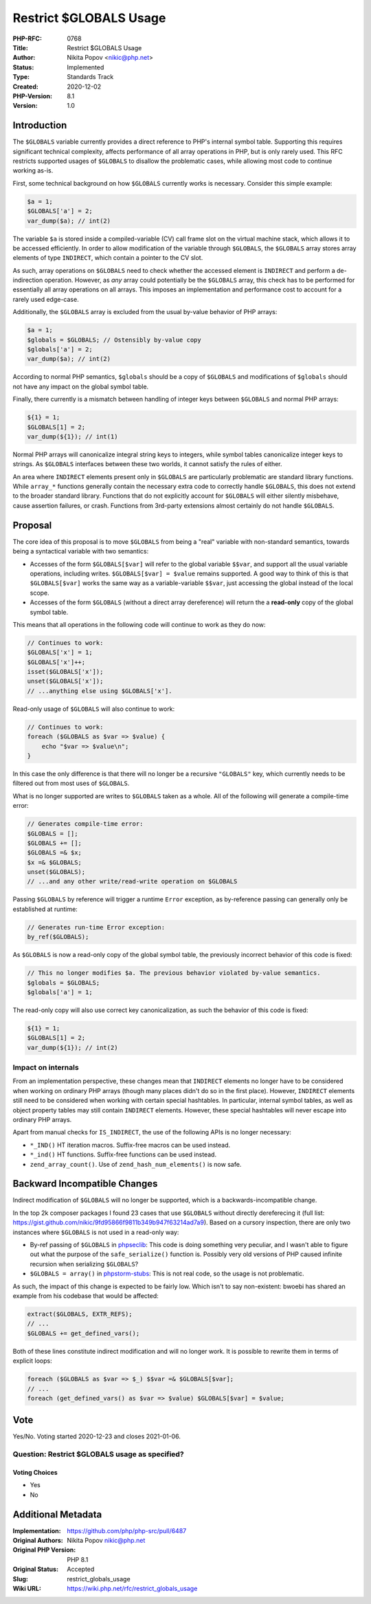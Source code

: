 Restrict $GLOBALS Usage
=======================

:PHP-RFC: 0768
:Title: Restrict $GLOBALS Usage
:Author: Nikita Popov <nikic@php.net>
:Status: Implemented
:Type: Standards Track
:Created: 2020-12-02
:PHP-Version: 8.1
:Version: 1.0

Introduction
------------

The ``$GLOBALS`` variable currently provides a direct reference to PHP's
internal symbol table. Supporting this requires significant technical
complexity, affects performance of all array operations in PHP, but is
only rarely used. This RFC restricts supported usages of ``$GLOBALS`` to
disallow the problematic cases, while allowing most code to continue
working as-is.

First, some technical background on how ``$GLOBALS`` currently works is
necessary. Consider this simple example:

.. code:: php

   $a = 1;
   $GLOBALS['a'] = 2;
   var_dump($a); // int(2)

The variable ``$a`` is stored inside a compiled-variable (CV) call frame
slot on the virtual machine stack, which allows it to be accessed
efficiently. In order to allow modification of the variable through
``$GLOBALS``, the ``$GLOBALS`` array stores array elements of type
``INDIRECT``, which contain a pointer to the CV slot.

As such, array operations on ``$GLOBALS`` need to check whether the
accessed element is ``INDIRECT`` and perform a de-indirection operation.
However, as *any* array could potentially be the ``$GLOBALS`` array,
this check has to be performed for essentially all array operations on
all arrays. This imposes an implementation and performance cost to
account for a rarely used edge-case.

Additionally, the ``$GLOBALS`` array is excluded from the usual by-value
behavior of PHP arrays:

.. code:: php

   $a = 1;
   $globals = $GLOBALS; // Ostensibly by-value copy
   $globals['a'] = 2;
   var_dump($a); // int(2)

According to normal PHP semantics, ``$globals`` should be a copy of
``$GLOBALS`` and modifications of ``$globals`` should not have any
impact on the global symbol table.

Finally, there currently is a mismatch between handling of integer keys
between ``$GLOBALS`` and normal PHP arrays:

.. code:: php

   ${1} = 1;
   $GLOBALS[1] = 2;
   var_dump(${1}); // int(1)

Normal PHP arrays will canonicalize integral string keys to integers,
while symbol tables canonicalize integer keys to strings. As
``$GLOBALS`` interfaces between these two worlds, it cannot satisfy the
rules of either.

An area where ``INDIRECT`` elements present only in ``$GLOBALS`` are
particularly problematic are standard library functions. While
``array_*`` functions generally contain the necessary extra code to
correctly handle ``$GLOBALS``, this does not extend to the broader
standard library. Functions that do not explicitly account for
``$GLOBALS`` will either silently misbehave, cause assertion failures,
or crash. Functions from 3rd-party extensions almost certainly do not
handle ``$GLOBALS``.

Proposal
--------

The core idea of this proposal is to move ``$GLOBALS`` from being a
"real" variable with non-standard semantics, towards being a syntactical
variable with two semantics:

-  Accesses of the form ``$GLOBALS[$var]`` will refer to the global
   variable ``$$var``, and support all the usual variable operations,
   including writes. ``$GLOBALS[$var] = $value`` remains supported. A
   good way to think of this is that ``$GLOBALS[$var]`` works the same
   way as a variable-variable ``$$var``, just accessing the global
   instead of the local scope.
-  Accesses of the form ``$GLOBALS`` (without a direct array
   dereference) will return the a **read-only** copy of the global
   symbol table.

This means that all operations in the following code will continue to
work as they do now:

.. code:: php

   // Continues to work:
   $GLOBALS['x'] = 1;
   $GLOBALS['x']++;
   isset($GLOBALS['x']);
   unset($GLOBALS['x']);
   // ...anything else using $GLOBALS['x'].

Read-only usage of ``$GLOBALS`` will also continue to work:

.. code:: php

   // Continues to work:
   foreach ($GLOBALS as $var => $value) {
       echo "$var => $value\n";
   }

In this case the only difference is that there will no longer be a
recursive ``"GLOBALS"`` key, which currently needs to be filtered out
from most uses of ``$GLOBALS``.

What is no longer supported are writes to ``$GLOBALS`` taken as a whole.
All of the following will generate a compile-time error:

.. code:: php

   // Generates compile-time error:
   $GLOBALS = [];
   $GLOBALS += [];
   $GLOBALS =& $x;
   $x =& $GLOBALS;
   unset($GLOBALS);
   // ...and any other write/read-write operation on $GLOBALS

Passing ``$GLOBALS`` by reference will trigger a runtime ``Error``
exception, as by-reference passing can generally only be established at
runtime:

.. code:: php

   // Generates run-time Error exception:
   by_ref($GLOBALS);

As ``$GLOBALS`` is now a read-only copy of the global symbol table, the
previously incorrect behavior of this code is fixed:

.. code:: php

   // This no longer modifies $a. The previous behavior violated by-value semantics.
   $globals = $GLOBALS;
   $globals['a'] = 1;

The read-only copy will also use correct key canonicalization, as such
the behavior of this code is fixed:

.. code:: php

   ${1} = 1;
   $GLOBALS[1] = 2;
   var_dump(${1}); // int(2)

Impact on internals
~~~~~~~~~~~~~~~~~~~

From an implementation perspective, these changes mean that ``INDIRECT``
elements no longer have to be considered when working on ordinary PHP
arrays (though many places didn't do so in the first place). However,
``INDIRECT`` elements still need to be considered when working with
certain special hashtables. In particular, internal symbol tables, as
well as object property tables may still contain ``INDIRECT`` elements.
However, these special hashtables will never escape into ordinary PHP
arrays.

Apart from manual checks for ``IS_INDIRECT``, the use of the following
APIs is no longer necessary:

-  ``*_IND()`` HT iteration macros. Suffix-free macros can be used
   instead.
-  ``*_ind()`` HT functions. Suffix-free functions can be used instead.
-  ``zend_array_count()``. Use of ``zend_hash_num_elements()`` is now
   safe.

Backward Incompatible Changes
-----------------------------

Indirect modification of ``$GLOBALS`` will no longer be supported, which
is a backwards-incompatible change.

In the top 2k composer packages I found 23 cases that use ``$GLOBALS``
without directly dereferecing it (full list:
https://gist.github.com/nikic/9fd95866f9811b349b947f63214ad7a9). Based
on a cursory inspection, there are only two instances where ``$GLOBALS``
is not used in a read-only way:

-  By-ref passing of ``$GLOBALS`` in
   `phpseclib <https://github.com/phpseclib/phpseclib/blob/7e72d923ceb8b7456a64149f10d6b04c43e9281a/phpseclib/Crypt/Random.php#L104>`__:
   This code is doing something very peculiar, and I wasn't able to
   figure out what the purpose of the ``safe_serialize()`` function is.
   Possibly very old versions of PHP caused infinite recursion when
   serializing ``$GLOBALS``?
-  ``$GLOBALS = array()`` in
   `phpstorm-stubs <https://github.com/JetBrains/phpstorm-stubs/blob/master/superglobals/_superglobals.php#L10>`__:
   This is not real code, so the usage is not problematic.

As such, the impact of this change is expected to be fairly low. Which
isn't to say non-existent: bwoebi has shared an example from his
codebase that would be affected:

.. code:: php

   extract($GLOBALS, EXTR_REFS);
   // ...
   $GLOBALS += get_defined_vars();

Both of these lines constitute indirect modification and will no longer
work. It is possible to rewrite them in terms of explicit loops:

.. code:: php

   foreach ($GLOBALS as $var => $_) $$var =& $GLOBALS[$var];
   // ...
   foreach (get_defined_vars() as $var => $value) $GLOBALS[$var] = $value;

Vote
----

Yes/No. Voting started 2020-12-23 and closes 2021-01-06.

Question: Restrict $GLOBALS usage as specified?
~~~~~~~~~~~~~~~~~~~~~~~~~~~~~~~~~~~~~~~~~~~~~~~

Voting Choices
^^^^^^^^^^^^^^

-  Yes
-  No

Additional Metadata
-------------------

:Implementation: https://github.com/php/php-src/pull/6487
:Original Authors: Nikita Popov nikic@php.net
:Original PHP Version: PHP 8.1
:Original Status: Accepted
:Slug: restrict_globals_usage
:Wiki URL: https://wiki.php.net/rfc/restrict_globals_usage
